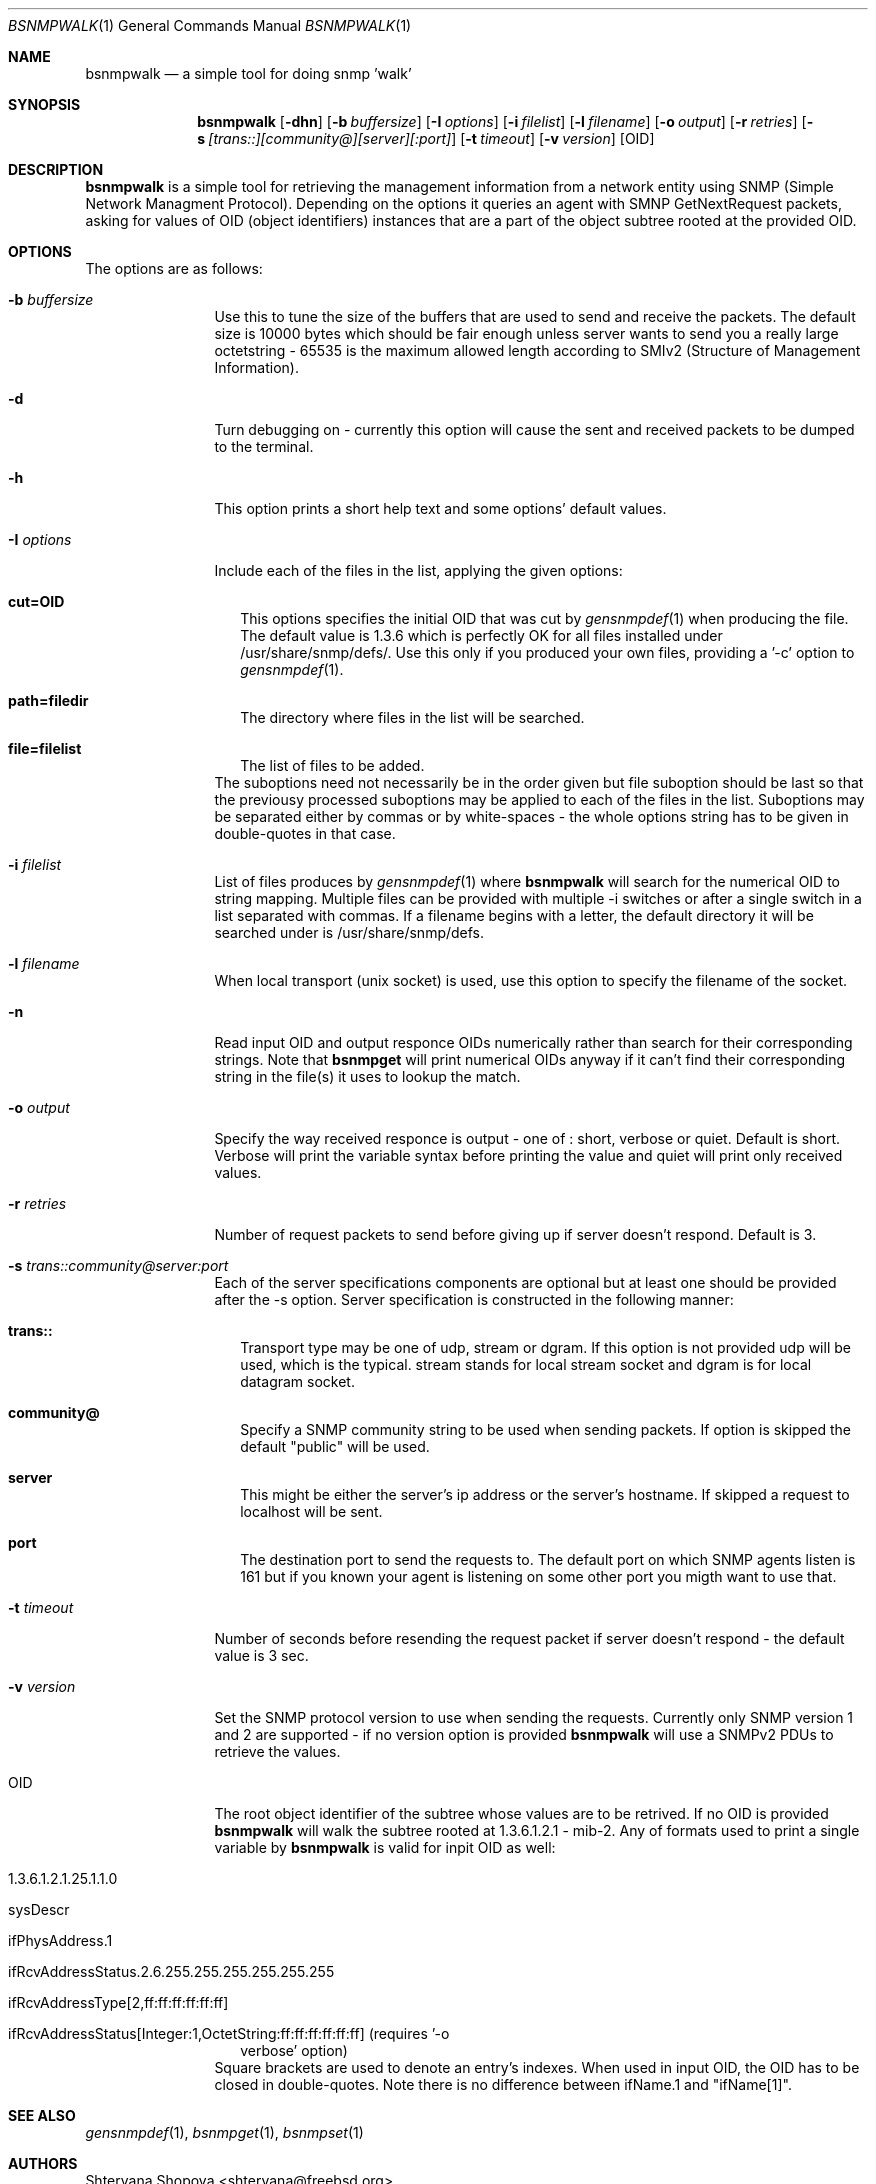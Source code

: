 .\"
.\" Copyright (c) 2005-2006 The FreeBSD Project.
.\"	All rights reserved.
.\"
.\" Author: Shteryana Shopova <soc-shteryana@freebsd.org>
.\" 
.\" Redistribution and use in source and binary forms, with or without
.\" modification, are permitted provided that the following conditions
.\" are met:
.\" 1. Redistributions of source code must retain the above copyright
.\"    notice, this list of conditions and the following disclaimer.
.\" 2. Redistributions in binary form must reproduce the above copyright
.\"    notice, this list of conditions and the following disclaimer in the
.\"    documentation and/or other materials provided with the distribution.
.\" 
.\" THIS SOFTWARE IS PROVIDED BY AUTHOR AND CONTRIBUTORS ``AS IS'' AND
.\" ANY EXPRESS OR IMPLIED WARRANTIES, INCLUDING, BUT NOT LIMITED TO, THE
.\" IMPLIED WARRANTIES OF MERCHANTABILITY AND FITNESS FOR A PARTICULAR PURPOSE
.\" ARE DISCLAIMED.  IN NO EVENT SHALL AUTHOR OR CONTRIBUTORS BE LIABLE
.\" FOR ANY DIRECT, INDIRECT, INCIDENTAL, SPECIAL, EXEMPLARY, OR CONSEQUENTIAL
.\" DAMAGES (INCLUDING, BUT NOT LIMITED TO, PROCUREMENT OF SUBSTITUTE GOODS
.\" OR SERVICES; LOSS OF USE, DATA, OR PROFITS; OR BUSINESS INTERRUPTION)
.\" HOWEVER CAUSED AND ON ANY THEORY OF LIABILITY, WHETHER IN CONTRACT, STRICT
.\" LIABILITY, OR TORT (INCLUDING NEGLIGENCE OR OTHERWISE) ARISING IN ANY WAY
.\" OUT OF THE USE OF THIS SOFTWARE, EVEN IF ADVISED OF THE POSSIBILITY OF
.\" SUCH DAMAGE.
.\"
.\"
.Dd August 30, 2005
.Dt BSNMPWALK 1
.Os
.Sh NAME
.Nm bsnmpwalk
.Nd "a simple tool for doing snmp 'walk'"
.Sh SYNOPSIS
.Nm
.Op Fl dhn
.Op Fl b Ar buffersize
.Op Fl I Ar options
.Op Fl i Ar filelist
.Op Fl l Ar filename
.Op Fl o Ar output
.Op Fl r Ar retries
.Op Fl s Ar [trans::][community@][server][:port]
.Op Fl t Ar timeout
.Op Fl v Ar version
.Op OID
.Sh DESCRIPTION
.Nm bsnmpwalk
is a simple tool for retrieving the management information from a 
network entity using SNMP (Simple Network Managment Protocol).
Depending on the options it queries an agent with SMNP GetNextRequest packets,
asking for values of OID (object identifiers) instances that are a part of the
object subtree rooted at the provided OID.
.Sh OPTIONS
.Pp
The options are as follows:
.Bl -tag -width ".It Fl D Ar options"
.It Fl b Ar buffersize
Use this to tune the size of the buffers that are used to send and receive the
packets.
The default size is 10000 bytes which should be fair enough unless server wants
to send you a really large octetstring - 65535 is the maximum allowed length
according to SMIv2 (Structure of Management Information).
.It Fl d
Turn debugging on - currently this option will cause the sent and received 
packets to be dumped to the terminal.
.It Fl h
This option prints a short help text and some options' default values.
.It Fl I Ar options
Include each of the files in the list, applying the given options:
.Bl -tag -width
.It Cm cut=OID
This options specifies the initial OID that was cut by
.Xr gensnmpdef 1
when producing the file.
The default value is 1.3.6 which is perfectly OK for all files installed under
/usr/share/snmp/defs/.
Use this only if you produced your own files, providing a '-c' option to
.Xr gensnmpdef 1 .
.It Cm path=filedir
The directory where files in the list will be searched.
.It Cm file=filelist
The list of files to be added.
.El
The suboptions need not necessarily be in the order given but file suboption
should be last so that the previousy processed suboptions may be applied to
each of the files in the list.
Suboptions may be separated either by commas or by white-spaces - the whole 
options string has to be given in double-quotes in that case.
.It Fl i Ar filelist
List of files produces by 
.Xr gensnmpdef 1 where
.Nm bsnmpwalk
will search for the numerical OID to string mapping.
Multiple files can be provided with multiple -i switches or after a single
switch in a list separated with commas.
If a filename begins with a letter, the default directory it will be searched
under is /usr/share/snmp/defs.
.It Fl l Ar filename
When local transport (unix socket) is used, use this option to specify the
filename of the socket.
.It Fl n
Read input OID and output responce OIDs numerically rather than search for their
corresponding strings.
Note that 
.Nm bsnmpget
will print numerical OIDs anyway if it can't find their corresponding string in
the file(s) it uses to lookup the match.
.It Fl o Ar output
Specify the way received responce is output - one of : short, verbose or quiet.
Default is short.
Verbose will print the variable syntax before printing the value and quiet will
print only received values.
.It Fl r Ar retries
Number of request packets to send before giving up if server doesn't respond.
Default is 3.
.It Fl s Ar trans:: Ns Ar community@ Ns Ar server Ns Ar :port
Each of the server specifications components are optional but at least one
should be provided after the -s option.
Server specification is constructed in the following manner:
.Bl -tag -width
.It Cm trans::
Transport type may be one of  udp, stream or dgram.
If this option is not provided udp will be used, which is the typical.
stream stands for local stream socket and dgram is for local datagram socket.
.It Cm community@
Specify a SNMP community string to be used when sending packets.
If option is skipped the default "public" will be used.
.It Cm server
This might be either the server's ip address or the server's hostname.
If skipped a request to localhost will be sent.
.It Cm port
The destination port to send the requests to.
The default port on which SNMP agents listen is 161 but if you known your agent
is listening on some other port you migth want to use that.
.El
.It Fl t Ar timeout
Number of seconds before resending the request packet if server doesn't
respond - the default value is 3 sec.
.It Fl v Ar version
Set the SNMP protocol version to use when sending the requests.
Currently only SNMP version 1 and 2 are supported - if no version option is
provided
.Nm bsnmpwalk
will use a SNMPv2 PDUs to retrieve the values.
.It OID
The root object identifier of the subtree whose values are to be retrived.
If no OID is provided 
.Nm bsnmpwalk
will walk the subtree rooted at 1.3.6.1.2.1 - mib-2.
Any of formats used to print a single variable by
.Nm bsnmpwalk
is valid for inpit OID as well:
.Bl -tag -width
.It 1.3.6.1.2.1.25.1.1.0
.It sysDescr
.It ifPhysAddress.1
.It ifRcvAddressStatus.2.6.255.255.255.255.255.255
.It ifRcvAddressType[2,ff:ff:ff:ff:ff:ff]
.It ifRcvAddressStatus[Integer:1,OctetString:ff:ff:ff:ff:ff:ff] (requires '-o
verbose' option)
.El
Square brackets are used to denote an entry's indexes.
When used in input OID, the OID has to be closed in double-quotes.
Note there is no difference between ifName.1 and "ifName[1]".
.El
.Sh SEE ALSO
.Xr gensnmpdef 1 ,
.Xr bsnmpget 1 ,
.Xr bsnmpset 1
.Sh AUTHORS
.An Shteryana Shopova Aq shteryana@freebsd.org
.Sh BUGS
Many.
